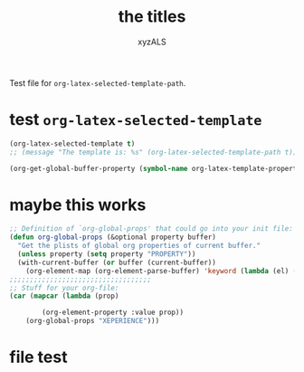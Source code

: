 #+PROPERTY: BLAHBLABHLABHassss
#+AUTHOR: xyzALS
#+TITLE: the titles
#+LATEX-TEMPLATE: Abakuk


Test file for =org-latex-selected-template-path=.

* test =org-latex-selected-template=
  :PROPERTIES:
  :LATEX-TEMPLATE: basic-latex
  :END:

#+begin_src emacs-lisp
(org-latex-selected-template t)
;; (message "The template is: %s" (org-latex-selected-template-path t))
#+end_src

#+RESULTS:
: basic-latex

#+begin_src emacs-lisp
(org-get-global-buffer-property (symbol-name org-latex-template-property))
#+end_src

#+RESULTS:
: Aba

* maybe this works

#+BEGIN_SRC emacs-lisp
;; Definition of `org-global-props' that could go into your init file:
(defun org-global-props (&optional property buffer)
  "Get the plists of global org properties of current buffer."
  (unless property (setq property "PROPERTY"))
  (with-current-buffer (or buffer (current-buffer))
    (org-element-map (org-element-parse-buffer) 'keyword (lambda (el) (when (string-match property (org-element-property :key el)) el)))))
;;;;;;;;;;;;;;;;;;;;;;;;;;;;;;;;;;;
;; Stuff for your org-file:
(car (mapcar (lambda (prop)

        (org-element-property :value prop))
    (org-global-props "XEPERIENCE")))
#+END_SRC

#+RESULTS:
: BLAKGASDasdf

* file test

#+begin_src emacs-lisp

#+end_src

#+RESULTS:
| org-data | nil | (section (:begin 1 :end 144 :contents-begin 1 :contents-end 143 :post-blank 1 :post-affiliated 1 :parent (org-data nil #0 (headline (:raw-value test =org-latex-selected-template= :begin 144 :end 405 :pre-blank 0 :contents-begin 181 :contents-end 404 :level 1 :priority nil :tags nil :todo-keyword nil :todo-type nil :post-blank 1 :footnote-section-p nil :archivedp nil :commentedp nil :post-affiliated 144 :LATEX-TEMPLATE my-basic-latex-template-tested-123 :title (test  (verbatim (:value org-latex-selected-template :begin 151 :end 180 :post-blank 0 :parent #3))) :parent #2) (section (:begin 181 :end 405 :contents-begin 181 :contents-end 404 :post-blank 1 :post-affiliated 181 :parent #3) (property-drawer (:begin 181 :end 259 :contents-begin 196 :contents-end 250 :post-blank 1 :post-affiliated 181 :parent #4) (node-property (:key LATEX-TEMPLATE :value my-basic-latex-template-tested-123 :begin 196 :end 250 :post-blank 0 :post-affiliated 196 :parent #5))) (src-block (:language emacs-lisp :switches nil :parameters nil :begin 259 :end 356 :number-lines nil :preserve-indent nil :retain-labels t :use-labels t :label-fmt nil :value   (org-property-or-variable-value org-latex-template-property) |

